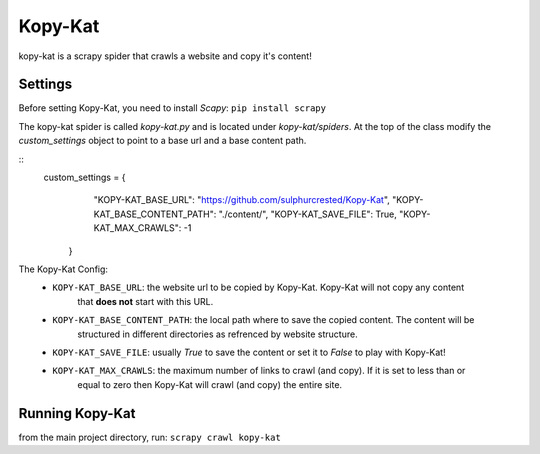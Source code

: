 Kopy-Kat
========
kopy-kat is a scrapy spider that crawls a website and copy it's content!

Settings
--------
Before setting Kopy-Kat, you need to install `Scapy`:
``pip install scrapy``

The kopy-kat spider is called `kopy-kat.py` and is located under `kopy-kat/spiders`.
At the top of the class modify the `custom_settings` object to point to a base url and
a base content path. 

::
    custom_settings = {
            "KOPY-KAT_BASE_URL": "https://github.com/sulphurcrested/Kopy-Kat",
            "KOPY-KAT_BASE_CONTENT_PATH": "./content/",
            "KOPY-KAT_SAVE_FILE": True,
            "KOPY-KAT_MAX_CRAWLS": -1
        }

The Kopy-Kat Config:
    * ``KOPY-KAT_BASE_URL``: the website url to be copied by Kopy-Kat. Kopy-Kat will not copy any content
        that **does not** start with this URL.
    * ``KOPY-KAT_BASE_CONTENT_PATH``: the local path where to save the copied content. The content will be
        structured in different directories as refrenced by website structure.
    * ``KOPY-KAT_SAVE_FILE``: usually `True` to save the content or set it to `False` to play with Kopy-Kat!
    * ``KOPY-KAT_MAX_CRAWLS``: the maximum number of links to crawl (and copy). If it is set to less than or 
        equal to zero then Kopy-Kat will crawl (and copy) the entire site.

Running Kopy-Kat
----------------
from the main project directory, run:
``scrapy crawl kopy-kat``